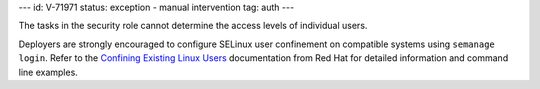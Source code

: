 ---
id: V-71971
status: exception - manual intervention
tag: auth
---

The tasks in the security role cannot determine the access levels of individual
users.

Deployers are strongly encouraged to configure SELinux user confinement on
compatible systems using ``semanage login``. Refer to the
`Confining Existing Linux Users`_ documentation from Red Hat for detailed
information and command line examples.

.. _Confining Existing Linux Users: https://access.redhat.com/documentation/en-US/Red_Hat_Enterprise_Linux/7/html/SELinux_Users_and_Administrators_Guide/sect-Security-Enhanced_Linux-Confining_Users-Confining_Existing_Linux_Users_semanage_login.html
